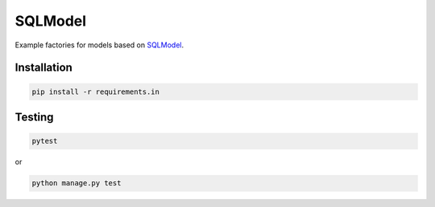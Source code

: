 SQLModel
========
Example factories for models based on `SQLModel <https://sqlmodel.tiangolo.com>`_.

Installation
------------
.. code-block:: sh

    pip install -r requirements.in

Testing
-------
.. code-block:: sh

    pytest

or

.. code-block:: sh

    python manage.py test
